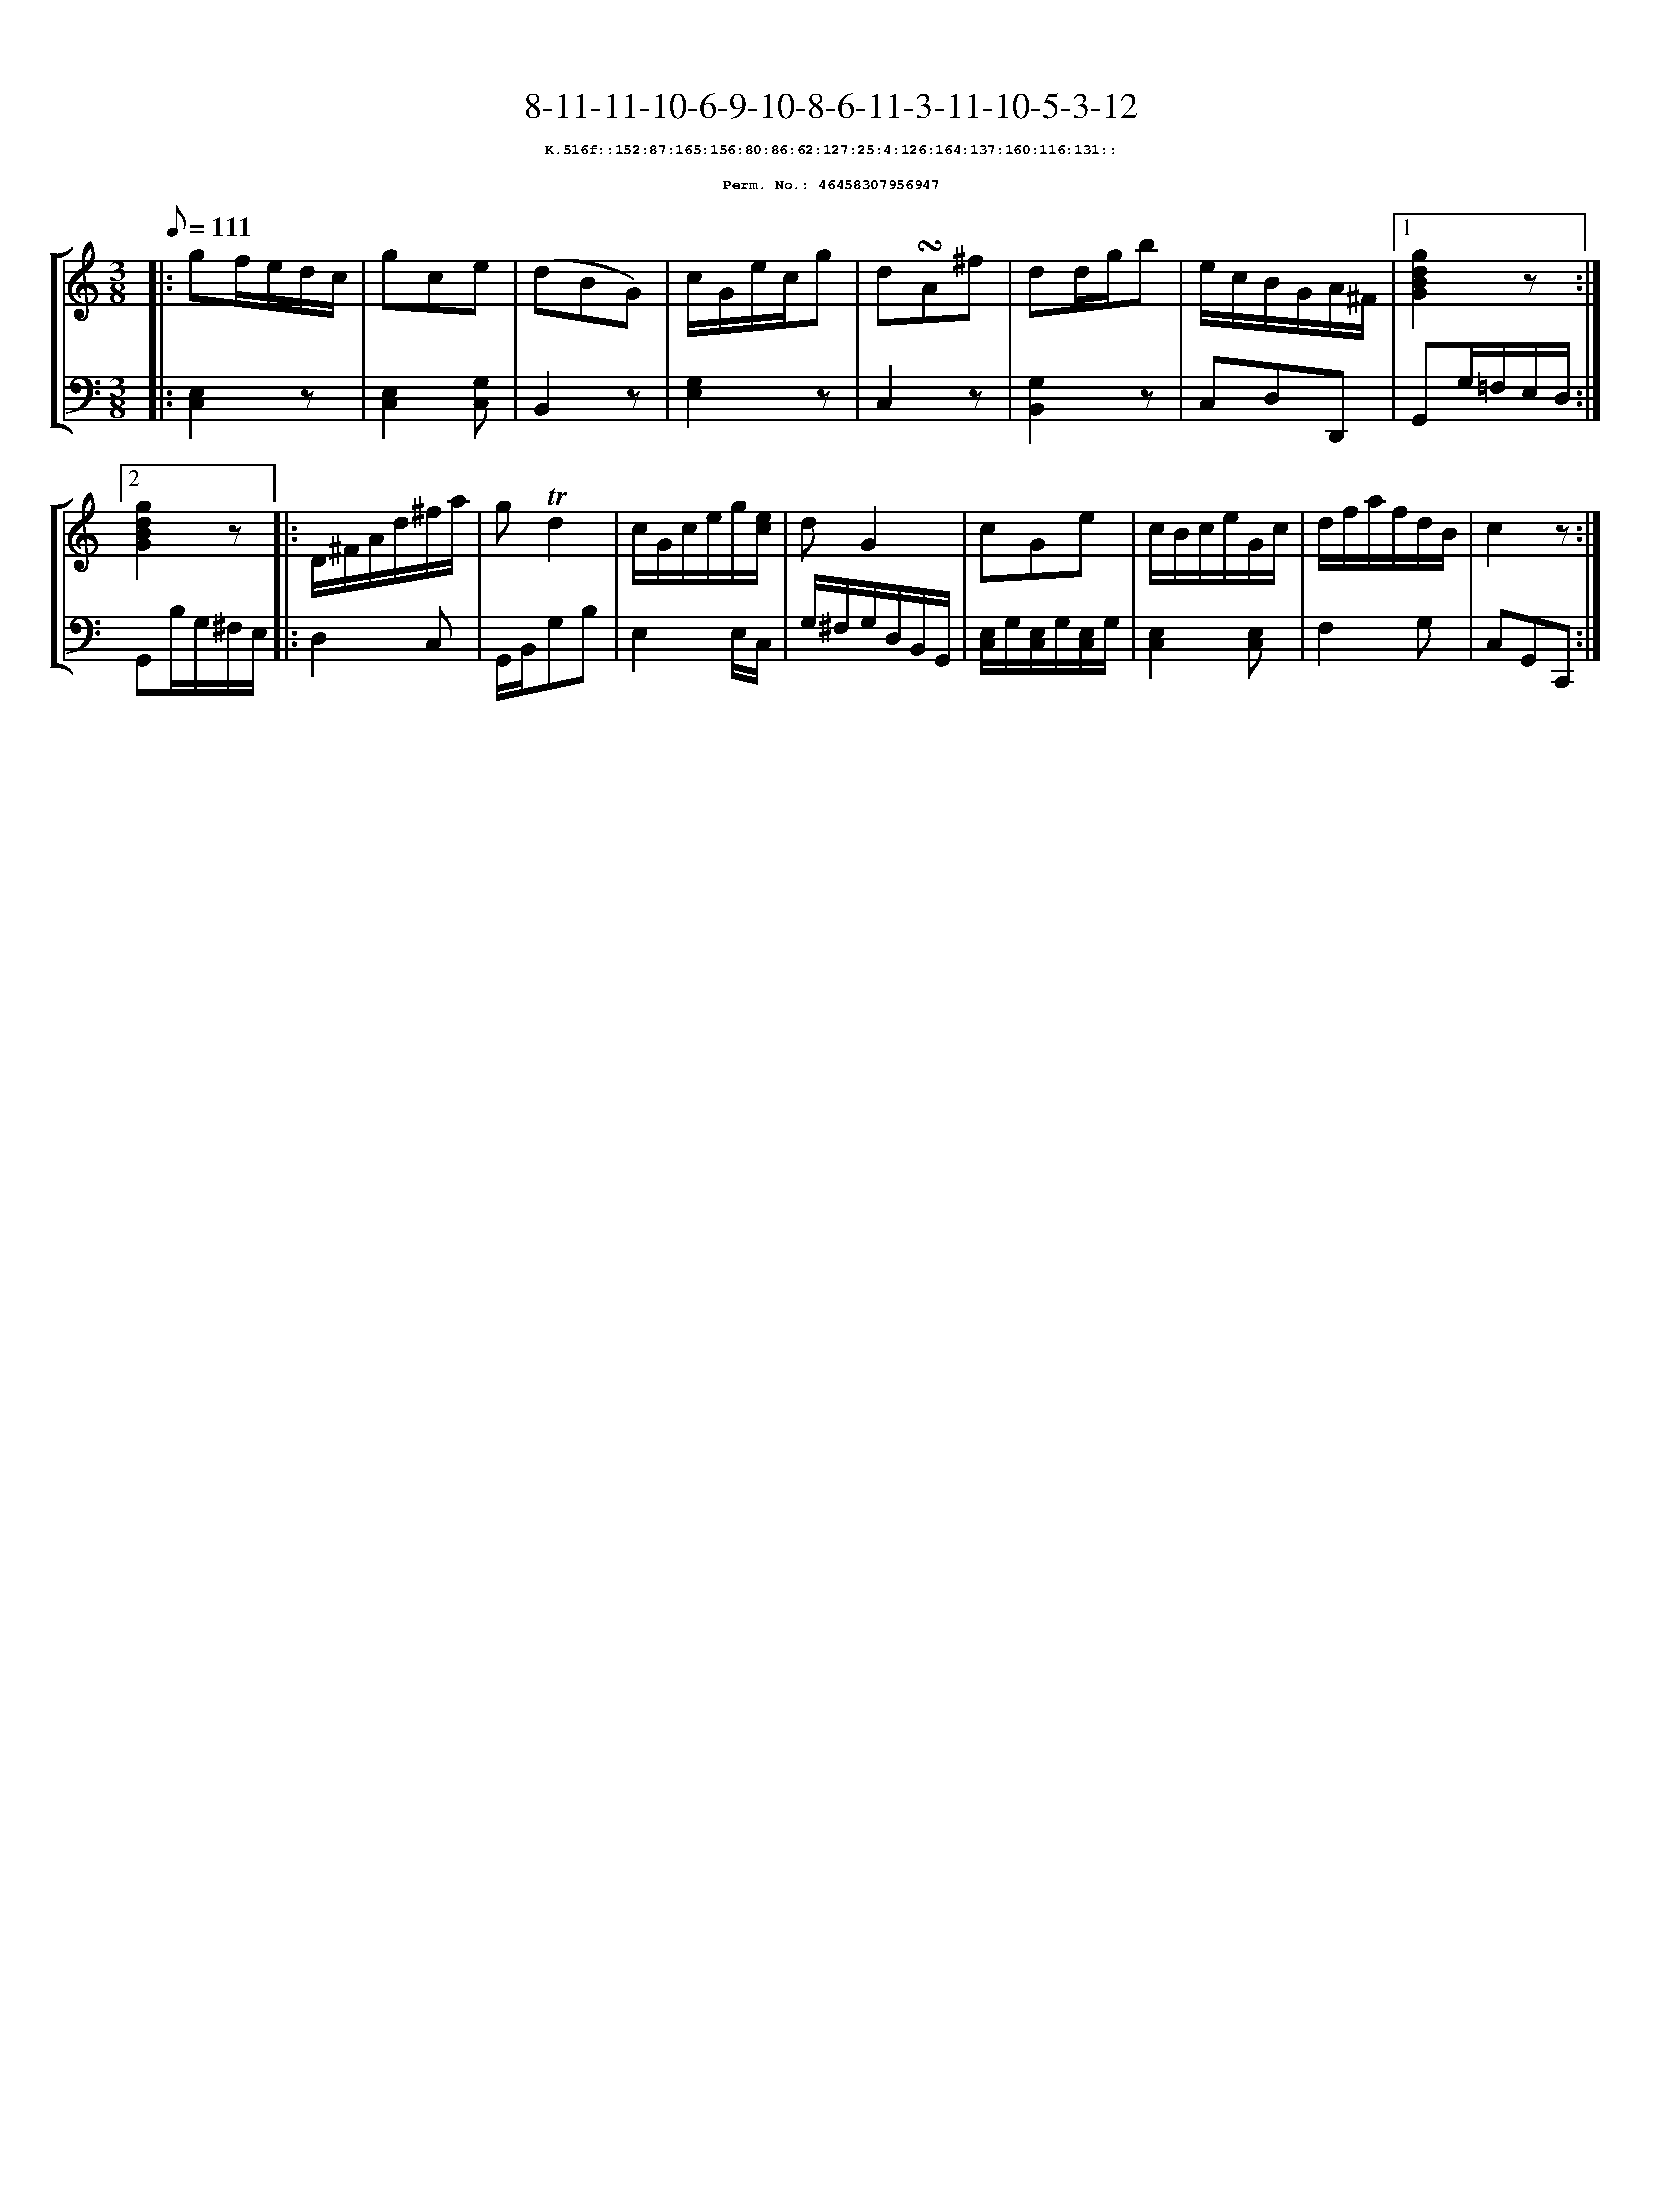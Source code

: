 %%scale 0.65
%%pagewidth 21.10cm
%%bgcolor white
%%topspace 0
%%composerspace 0
%%leftmargin 0.80cm
%%rightmargin 0.80cm
X:46458307956947
T:8-11-11-10-6-9-10-8-6-11-3-11-10-5-3-12
%%setfont-1 Courier-Bold 8
T:$1K.516f::152:87:165:156:80:86:62:127:25:4:126:164:137:160:116:131::$0
T:$1Perm. No.: 46458307956947$0
M:3/8
L:1/8
Q:1/8=111
%%staves [1 2]
V:1 clef=treble
V:2 clef=bass
K:C
%1
[V:1]|: gf/e/d/c/ |\
[V:2]|: [E,2C,2]z |\
%2
[V:1] gce |\
[V:2] [E,2C,2][G,C,] |\
%3
[V:1] (dBG) |\
[V:2] B,,2z |\
%4
[V:1] c/G/e/c/g |\
[V:2] [G,2E,2]z |\
%5
[V:1] d!turn!A^f |\
[V:2] C,2z |\
%6
[V:1] dd/g/b |\
[V:2] [G,2B,,2]z |\
%7
[V:1] e/c/B/G/A/^F/ \
[V:2] C,D,D,, \
%8a
[V:1]|1 [g2d2B2G2]z :|2
[V:2]|1 G,,G,/=F,/E,/D,/ :|2
%8b
[V:1] [g2d2B2G2]z |:\
[V:2] G,,B,/G,/^F,/E,/ |:\
%9
[V:1] D/^F/A/d/^f/a/ |\
[V:2] D,2C, |\
%10
[V:1] g!trill!d2 |\
[V:2] G,,/B,,/G,B, |\
%11
[V:1] c/G/c/e/g/[e/c/] |\
[V:2] E,2 E,/C,/ |\
%12
[V:1] dG2 |\
[V:2] G,/^F,/G,/D,/B,,/G,,/ |\
%13
[V:1] cGe |\
[V:2] [E,/C,/]G,/[E,/C,/]G,/[E,/C,/]G,/ |\
%14
[V:1] c/B/c/e/G/c/ |\
[V:2] [E,2C,2][E,C,] |\
%15
[V:1] d/f/a/f/d/B/ |\
[V:2] F,2G, |\
%16
[V:1] c2z :|]
[V:2] C,G,,C,, :|]
